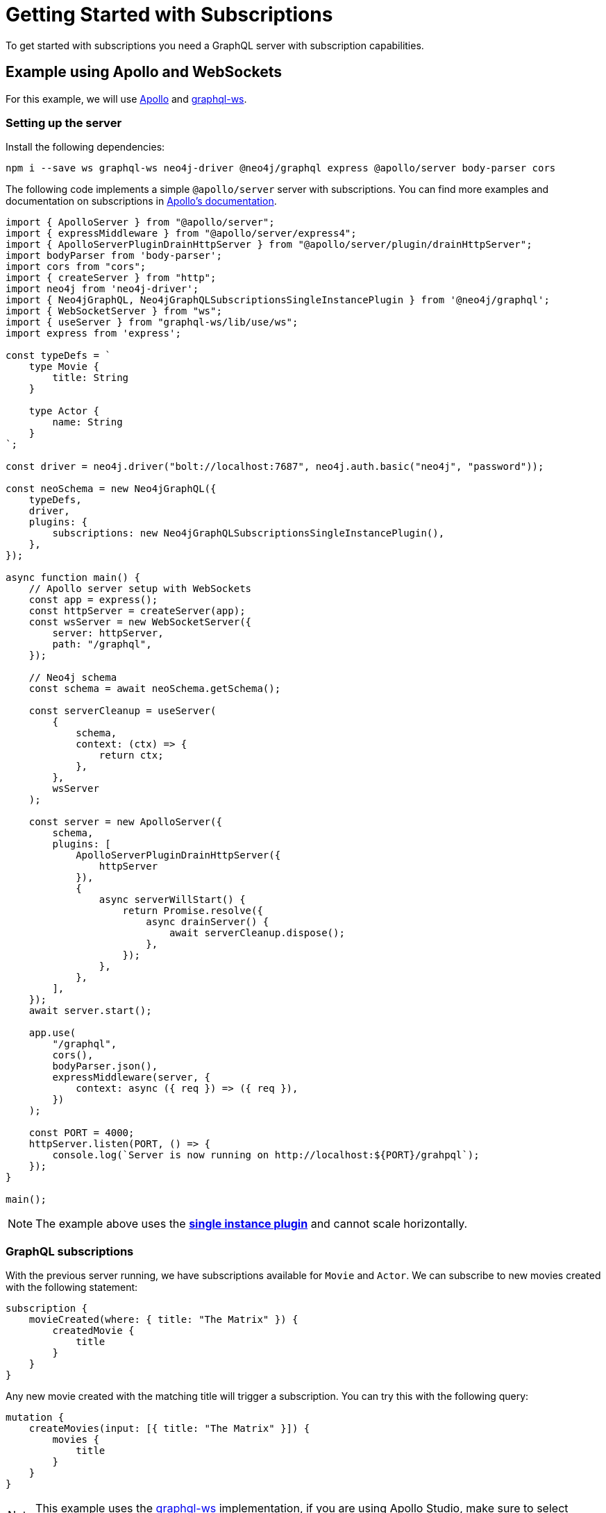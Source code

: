 [[getting-started]]
= Getting Started with Subscriptions

To get started with subscriptions you need a GraphQL server with subscription capabilities.

== Example using Apollo and WebSockets
For this example, we will use link:https://www.apollographql.com/[Apollo] and link:https://github.com/enisdenjo/graphql-ws[graphql-ws].

[setting-up-server]
=== Setting up the server

Install the following dependencies:
```bash
npm i --save ws graphql-ws neo4j-driver @neo4j/graphql express @apollo/server body-parser cors
```

The following code implements a simple `@apollo/server` server with subscriptions. You can find more examples and documentation
on subscriptions in link:https://www.apollographql.com/docs/apollo-server/data/subscriptions/[Apollo's documentation].
```javascript
import { ApolloServer } from "@apollo/server";
import { expressMiddleware } from "@apollo/server/express4";
import { ApolloServerPluginDrainHttpServer } from "@apollo/server/plugin/drainHttpServer";
import bodyParser from 'body-parser';
import cors from "cors";
import { createServer } from "http";
import neo4j from 'neo4j-driver';
import { Neo4jGraphQL, Neo4jGraphQLSubscriptionsSingleInstancePlugin } from '@neo4j/graphql';
import { WebSocketServer } from "ws";
import { useServer } from "graphql-ws/lib/use/ws";
import express from 'express';

const typeDefs = `
    type Movie {
        title: String
    }

    type Actor {
        name: String
    }
`;

const driver = neo4j.driver("bolt://localhost:7687", neo4j.auth.basic("neo4j", "password"));

const neoSchema = new Neo4jGraphQL({
    typeDefs,
    driver,
    plugins: {
        subscriptions: new Neo4jGraphQLSubscriptionsSingleInstancePlugin(),
    },
});

async function main() {
    // Apollo server setup with WebSockets
    const app = express();
    const httpServer = createServer(app);
    const wsServer = new WebSocketServer({
        server: httpServer,
        path: "/graphql",
    });

    // Neo4j schema
    const schema = await neoSchema.getSchema();

    const serverCleanup = useServer(
        {
            schema,
            context: (ctx) => {
                return ctx;
            },
        },
        wsServer
    );

    const server = new ApolloServer({
        schema,
        plugins: [
            ApolloServerPluginDrainHttpServer({
                httpServer
            }),
            {
                async serverWillStart() {
                    return Promise.resolve({
                        async drainServer() {
                            await serverCleanup.dispose();
                        },
                    });
                },
            },
        ],
    });
    await server.start();

    app.use(
        "/graphql",
        cors(),
        bodyParser.json(),
        expressMiddleware(server, {
            context: async ({ req }) => ({ req }),
        })
    );

    const PORT = 4000;
    httpServer.listen(PORT, () => {
        console.log(`Server is now running on http://localhost:${PORT}/grahpql`);
    });
}

main();
```

NOTE: The example above uses the **xref::subscriptions/plugins/single-instance.adoc[single instance plugin]** and cannot scale horizontally.

=== GraphQL subscriptions
With the previous server running, we have subscriptions available for `Movie` and `Actor`. We can subscribe to new movies created with the following statement:
```graphql
subscription {
    movieCreated(where: { title: "The Matrix" }) {
        createdMovie {
            title
        }
    }
}
```

Any new movie created with the matching title will trigger a subscription. You can try this with the following query:
```graphql
mutation {
    createMovies(input: [{ title: "The Matrix" }]) {
        movies {
            title
        }
    }
}
```

NOTE: This example uses the link:https://www.npmjs.com/package/graphql-ws[graphql-ws] implementation, if you are using Apollo Studio, make sure
to select "graphql-ws" implementation in connection settings.
